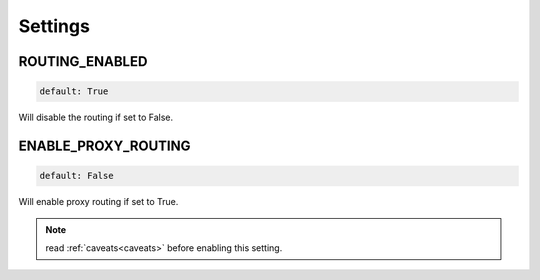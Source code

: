Settings
========

ROUTING_ENABLED
---------------
.. code-block:: python

    default: True

Will disable the routing if set to False.

ENABLE_PROXY_ROUTING
--------------------
.. code-block:: python

    default: False

Will enable proxy routing if set to True.

.. note::
    read :ref:`caveats<caveats>` before enabling this setting.
